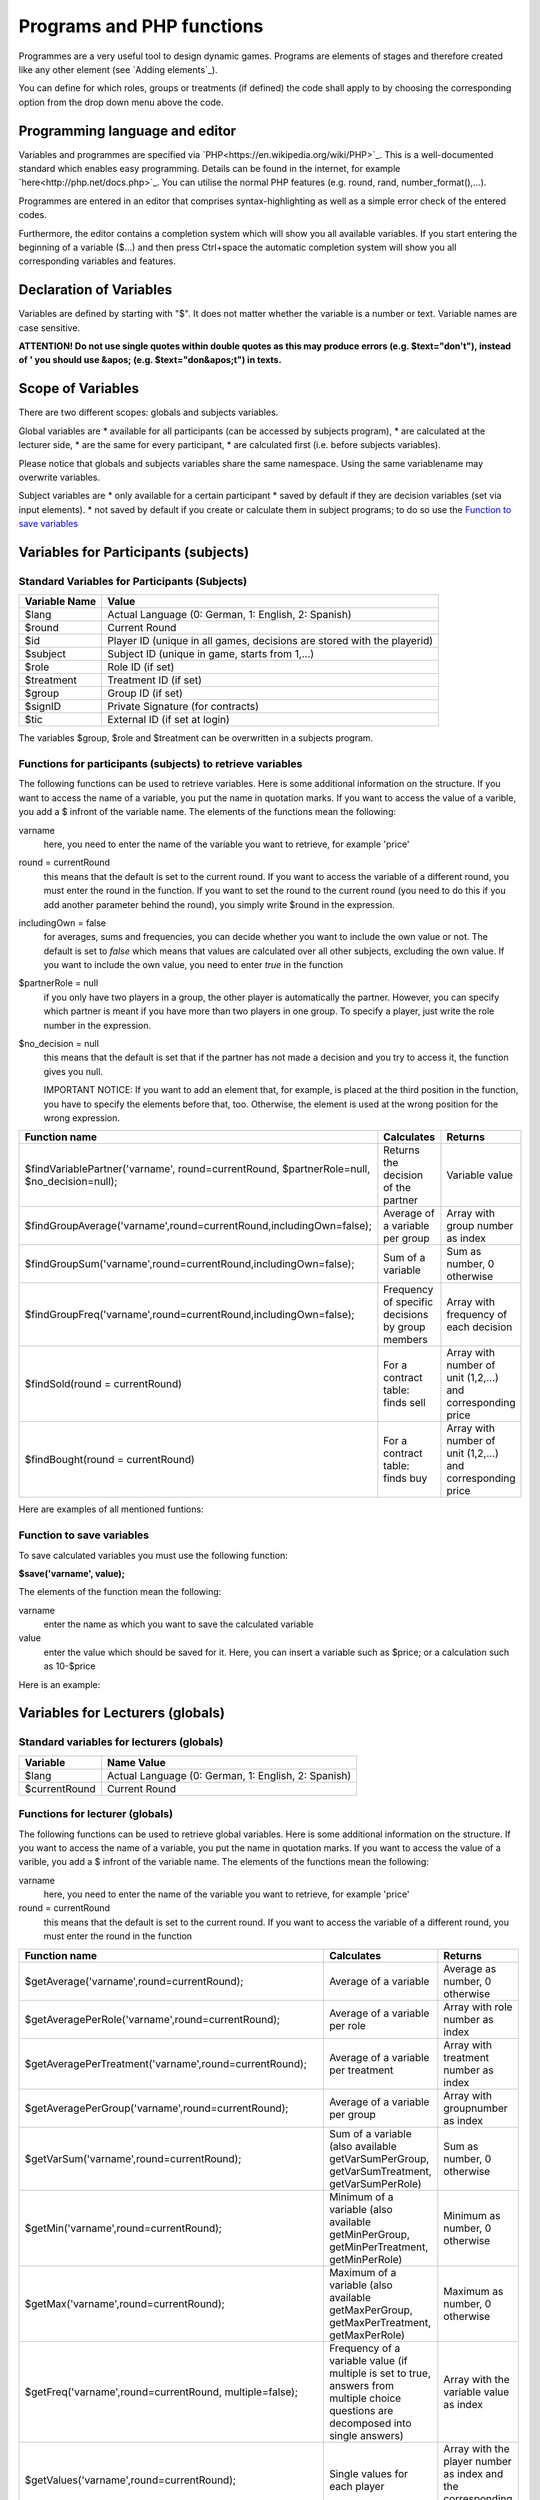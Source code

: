 ==========================
Programs and PHP functions
==========================

Programmes are a very useful tool to design dynamic games. Programs are elements of stages and therefore created like any other element (see `Adding elements`_). 

.. image:: _static/Code.JPG
    :alt:  300p

You can define for which roles, groups or treatments (if defined) the code shall apply to by choosing the corresponding option from the drop down menu above the code.

Programming language and editor
-------------------------------

Variables and programmes are specified via `PHP<https://en.wikipedia.org/wiki/PHP>`_. This is a well-documented standard which enables easy programming. Details can be found in the internet, for example `here<http://php.net/docs.php>`_. You can utilise the normal PHP features (e.g. round, rand, number_format(),…).

Programmes are entered in an editor that comprises syntax-highlighting as well as a simple error check of the entered codes.

Furthermore, the editor contains a completion system which will show you all available variables. If you start entering the beginning of a variable ($...) and then press Ctrl+space the automatic completion system will show you all corresponding variables and features.

Declaration of Variables
------------------------

Variables are defined by starting with "$". It does not matter whether the variable is a number or text. Variable names are case sensitive.

**ATTENTION! Do not use single quotes within double quotes as this may produce errors (e.g. $text="don't"), instead of ' you should use &apos; (e.g. $text="don&apos;t") in texts.**

Scope of Variables
--------------------

There are two different scopes: globals and subjects variables. 

Global variables are 
* available for all participants (can be accessed by subjects program), 
* are calculated at the lecturer side, 
* are the same for every participant,
* are calculated first (i.e. before subjects variables).

Please notice that globals and subjects variables share the same namespace. Using the same variablename may overwrite variables.

Subject variables are
* only available for a certain participant
* saved by default if they are decision variables (set via input elements).
* not saved by default if you create or calculate them in subject programs; to do so use the `Function to save variables`_

Variables for Participants (subjects)
-------------------------------------

Standard Variables for Participants (Subjects)
~~~~~~~~~~~~~~~~~~~~~~~~~~~~~~~~~~~~~~~~~~~~~~

============== =========
Variable Name  Value
============== =========
$lang          Actual Language (0: German, 1: English, 2: Spanish)
$round         Current Round
$id            Player ID (unique in all games, decisions are stored with the playerid)
$subject       Subject ID (unique in game, starts from 1,...)
$role          Role ID (if set)
$treatment     Treatment ID (if set)
$group         Group ID (if set)
$signID        Private Signature (for contracts)
$tic           External ID (if set at login)
============== =========

The variables $group, $role and $treatment can be overwritten in a subjects program.

Functions for participants (subjects) to retrieve variables
~~~~~~~~~~~~~~~~~~~~~~~~~~~~~~~~~~~~~~~~~~~~~~~~~~~~~~~~~~~~

The following functions can be used to retrieve variables. Here is some additional information on the structure. If you want to access the name of a variable, you put the name in quotation marks. If you want to access the value of a varible, you add a $ infront of the variable name. The elements of the functions mean the following:

varname
	here, you need to enter the name of the variable you want to retrieve, for example 'price'

round = currentRound
	this means that the default is set to the current round. If you want to access the variable of a different round, you must enter the round in the function. If you want to set the round to the current round (you need to do this if you add another parameter behind the round), you simply write $round in the expression.

includingOwn = false
	for averages, sums and frequencies, you can decide whether you want to include the own value or not. The default is set to *false* which means that values are calculated over all other subjects, excluding the own value. If you want to include the own value, you need to enter *true* in the function

$partnerRole = null
	if you only have two players in a group, the other player is automatically the partner. However, you can specify which partner is meant if you have more than two players in one group. To specify a player, just write the role number in the expression.

$no_decision = null
	this means that the default is set that if the partner has not made a decision and you try to access it, the function gives you null.


	IMPORTANT NOTICE: If you want to add an element that, for example, is placed at the third position in the function, you have to specify the elements before that, too. Otherwise, the element is used at the wrong position for the wrong expression.

=========================================================================================== ================================================= ==============
Function name                                                                               Calculates                                        Returns
=========================================================================================== ================================================= ==============
$findVariablePartner('varname', round=currentRound, $partnerRole=null, $no_decision=null);  Returns the decision of the partner               Variable value
$findGroupAverage('varname',round=currentRound,includingOwn=false);                         Average of a variable per group                   Array with group number as index
$findGroupSum('varname',round=currentRound,includingOwn=false);                             Sum of a variable                                 Sum as number, 0 otherwise
$findGroupFreq('varname',round=currentRound,includingOwn=false);                            Frequency of specific decisions by group members  Array with frequency of each decision
$findSold(round = currentRound)                                                             For a contract table: finds sell                  Array with number of unit (1,2,...) and corresponding price
$findBought(round = currentRound)                                                           For a contract table: finds buy                   Array with number of unit (1,2,...) and corresponding price
=========================================================================================== ================================================= ==============

Here are examples of all mentioned funtions:

.. image:: _static/Code1.PNG
    :alt:  300p

Function to save variables
~~~~~~~~~~~~~~~~~~~~~~~~~~~~

To save calculated variables you must use the following function:

**$save('varname', value);**

The elements of the function mean the following:

varname
	enter the name as which you want to save the calculated variable

value
	enter the value which should be saved for it. Here, you can insert a variable such as $price; or a calculation such as 10-$price

Here is an example:

.. image:: _static/Code2.PNG
    :alt:  300p

Variables for Lecturers (globals)
-----------------------------------

Standard variables for lecturers (globals)
~~~~~~~~~~~~~~~~~~~~~~~~~~~~~~~~~~~~~~~~~~

============== ============
Variable       Name Value
============== ============
$lang          Actual Language (0: German, 1: English, 2: Spanish)
$currentRound  Current Round
============== ============

Functions for lecturer (globals)
~~~~~~~~~~~~~~~~~~~~~~~~~~~~~~~~~~~

The following functions can be used to retrieve global variables. Here is some additional information on the structure. If you want to access the name of a variable, you put the name in quotation marks. If you want to access the value of a varible, you add a $ infront of the variable name. The elements of the functions mean the following:

varname
	here, you need to enter the name of the variable you want to retrieve, for example 'price'

round = currentRound
	this means that the default is set to the current round. If you want to access the variable of a different round, you must enter the round in the function

======================================================== ====================================================================================================================================== ====================
Function name                                            Calculates                                                                                                                             Returns
======================================================== ====================================================================================================================================== ====================
$getAverage('varname',round=currentRound);               Average of a variable                                                                                                                  Average as number, 0 otherwise
$getAveragePerRole('varname',round=currentRound);        Average of a variable per role                                                                                                         Array with role number as index
$getAveragePerTreatment('varname',round=currentRound);   Average of a variable per treatment                                                                                                    Array with treatment number as index
$getAveragePerGroup('varname',round=currentRound);       Average of a variable per group                                                                                                        Array with groupnumber as index
$getVarSum('varname',round=currentRound);                Sum of a variable (also available getVarSumPerGroup, getVarSumTreatment, getVarSumPerRole)                                             Sum as number, 0 otherwise
$getMin('varname',round=currentRound);                   Minimum of a variable (also available getMinPerGroup, getMinPerTreatment, getMinPerRole)                                               Minimum as number, 0 otherwise
$getMax('varname',round=currentRound);                   Maximum of a variable (also available getMaxPerGroup, getMaxPerTreatment, getMaxPerRole)                                               Maximum as number, 0 otherwise
$getFreq('varname',round=currentRound, multiple=false);  Frequency of a variable value (if multiple is set to true, answers from multiple choice questions are decomposed into single answers)  Array with the variable value as index
$getValues('varname',round=currentRound);                Single values for each player                                                                                                          Array with the player number as index and the corresponding value
$getRoles();                                             Role for each player                                                                                                                   Array with the player number as index and the corresponding role
$getTreatments();                                        Treatment for each player                                                                                                              Array with the player number as index and the corresponding treatment
$getNumRoles();                                          Number of roles                                                                                                                        Array with role as index and the number of players who have this role
$getNumPlayer();                                         Number of players                                                                                                                      Number
$getSubjectIDs();                                        Get Corresponding Subject IDs to player IDs                                                                                            Array with player ID as index and subject ID as value
$getNumDecisions('varname',round=currentRound);          Number of decisions made                                                                                                               Number
$getNumDecisionsPerGroup('varname',round=currentRound);  Number of decisions made                                                                                                               Array with Group Number as an index
======================================================== ====================================================================================================================================== ====================

Here are examples of all mentioned funtions:

.. image:: _static/Code3.PNG
    :alt:  300p

Pre-Defined Variables
---------------------

Functions
---------

Test a game
-----------

Before playing a game in your lecture, you can test the game. To do so switch to the lecture mode and select your game. Selecting your game is not necessary if it is the active game in the lecture mode already. Next, open as many test player as you need for testing your game by clicking on the *add test player* icon. 

.. image:: _static/Addplayer.PNG
    :alt:  300p

This opens a participant screen in a new tab. You will see the game just as your subjects will see it when actually playing the game. You can open as many screens as you want, which enables you to also test interaction between participants in games with several roles.

Then start your game. You can perform the interaction required in the browser tabs for each player.

If something is not working or an error occurs you can use the diagnosis mode for error spotting.

Diagnosis mode
--------------

The diagnosis mode is very useful for trouble shooting and testing your game. You can access the diagnosis mode by clicking on the stetoscope icon in the top bar of the Lecture mode.

.. image:: _static/Diagnosissteto.PNG
    :alt:  300p

Clicking on the symbol opens up a space beside the usual display on the lecturer's screen, which shows you all variables and their current values.

.. image:: _static/Diagnosis.PNG
    :alt:  300p

The different tabs allow you to access the globals or the variables for each player. This makes it much programming and error finding much easier than having to jump back and forth between the lecture mode and the editing mode.

